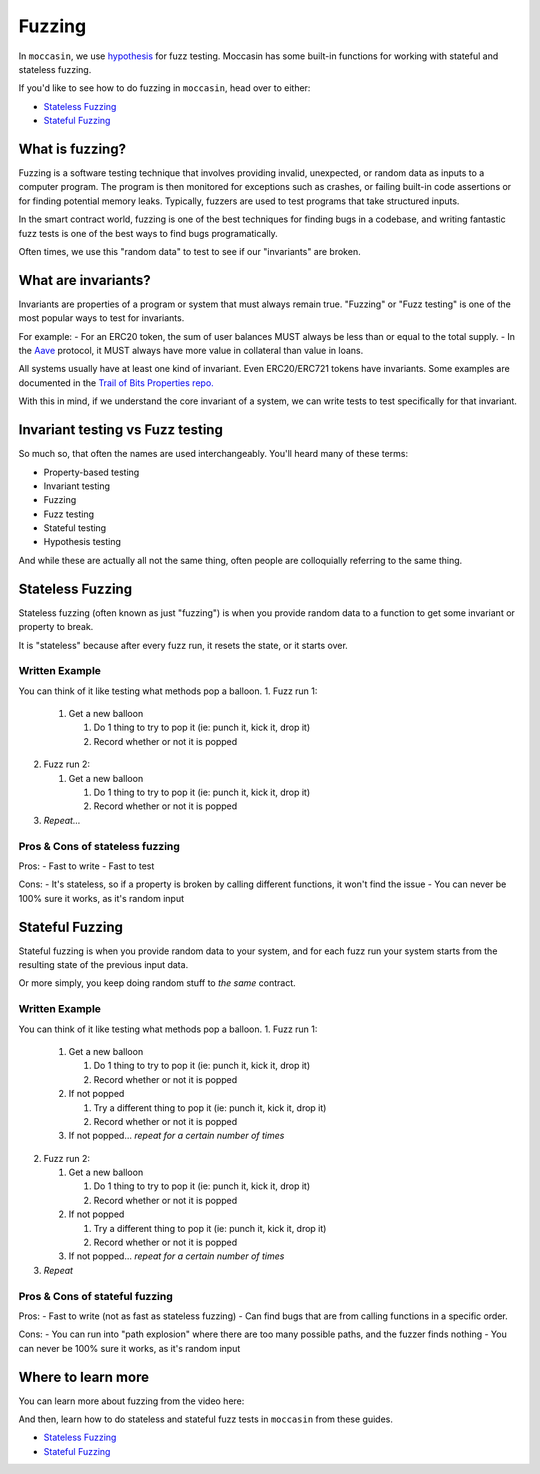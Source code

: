 Fuzzing 
#######

In ``moccasin``, we use `hypothesis <https://hypothesis.readthedocs.io/en/latest/quickstart.html>`_ for fuzz testing. Moccasin has some built-in functions for working with stateful and stateless fuzzing.

If you'd like to see how to do fuzzing in ``moccasin``, head over to either:

- `Stateless Fuzzing <how-tos/stateless_fuzzing.rst>`_
- `Stateful Fuzzing <how-tos/stateful_fuzzing.rst>`_

What is fuzzing?
================

Fuzzing is a software testing technique that involves providing invalid, unexpected, or random data as inputs to a computer program. The program is then monitored for exceptions such as crashes, or failing built-in code assertions or for finding potential memory leaks. Typically, fuzzers are used to test programs that take structured inputs.

In the smart contract world, fuzzing is one of the best techniques for finding bugs in a codebase, and writing fantastic fuzz tests is one of the best ways to find bugs programatically. 

Often times, we use this "random data" to test to see if our "invariants" are broken.

What are invariants?
====================

Invariants are properties of a program or system that must always remain true. "Fuzzing" or "Fuzz testing" is one of the most popular ways to test for invariants. 

For example:
- For an ERC20 token, the sum of user balances MUST always be less than or equal to the total supply. 
- In the `Aave <https://aave.com/>`_ protocol, it MUST always have more value in collateral than value in loans. 

All systems usually have at least one kind of invariant. Even ERC20/ERC721 tokens have invariants. Some examples are documented in the `Trail of Bits Properties repo. <https://github.com/crytic/properties>`_

With this in mind, if we understand the core invariant of a system, we can write tests to test specifically for that invariant. 

Invariant testing vs Fuzz testing 
=================================

So much so, that often the names are used interchangeably. You'll heard many of these terms:

- Property-based testing
- Invariant testing
- Fuzzing 
- Fuzz testing 
- Stateful testing 
- Hypothesis testing 

And while these are actually all not the same thing, often people are colloquially referring to the same thing.

Stateless Fuzzing
=================

Stateless fuzzing (often known as just "fuzzing") is when you provide random data to a function to get some invariant or property to break. 

It is "stateless" because after every fuzz run, it resets the state, or it starts over. 

Written Example
---------------

You can think of it like testing what methods pop a balloon. 
1. Fuzz run 1:

   1. Get a new balloon

      1. Do 1 thing to try to pop it (ie: punch it, kick it, drop it)
      2. Record whether or not it is popped

2. Fuzz run 2:

   1. Get a new balloon

      1. Do 1 thing to try to pop it (ie: punch it, kick it, drop it)
      2. Record whether or not it is popped

3. *Repeat...* 

Pros & Cons of stateless fuzzing
--------------------------------

Pros:
- Fast to write
- Fast to test

Cons:
- It's stateless, so if a property is broken by calling different functions, it won't find the issue 
- You can never be 100% sure it works, as it's random input

Stateful Fuzzing
================

Stateful fuzzing is when you provide random data to your system, and for each fuzz run your system starts from the resulting state of the previous input data.

Or more simply, you keep doing random stuff to *the same* contract.

Written Example
---------------

You can think of it like testing what methods pop a balloon. 
1. Fuzz run 1:

   1. Get a new balloon

      1. Do 1 thing to try to pop it (ie: punch it, kick it, drop it)
      2. Record whether or not it is popped

   2. If not popped

      1. Try a different thing to pop it (ie: punch it, kick it, drop it)
      2. Record whether or not it is popped

   3. If not popped... *repeat for a certain number of times*

2. Fuzz run 2:

   1. Get a new balloon

      1. Do 1 thing to try to pop it (ie: punch it, kick it, drop it)
      2. Record whether or not it is popped

   2. If not popped

      1. Try a different thing to pop it (ie: punch it, kick it, drop it)
      2. Record whether or not it is popped

   3. If not popped... *repeat for a certain number of times*

3. *Repeat*

Pros & Cons of stateful fuzzing
-------------------------------

Pros:
- Fast to write (not as fast as stateless fuzzing)
- Can find bugs that are from calling functions in a specific order.

Cons:
- You can run into "path explosion" where there are too many possible paths, and the fuzzer finds nothing 
- You can never be 100% sure it works, as it's random input


Where to learn more 
===================

You can learn more about fuzzing from the video here:

.. raw:: html

    <iframe width="560" 
            height="315" 
            src="https://www.youtube.com/embed/juyY-CTolac" 
            title="Fuzzing & Invariants" 
            frameborder="0" 
            allow="accelerometer; autoplay; clipboard-write; encrypted-media; gyroscope; picture-in-picture" 
            allowfullscreen>
    </iframe>

And then, learn how to do stateless and stateful fuzz tests in ``moccasin`` from these guides.


- `Stateless Fuzzing <how-tos/stateless_fuzzing.rst>`_
- `Stateful Fuzzing <how-tos/stateful_fuzzing.rst>`_
